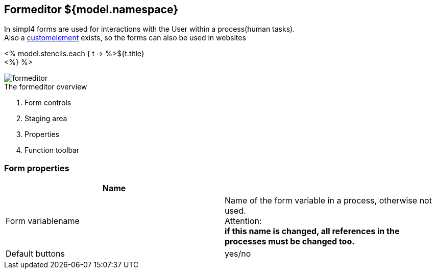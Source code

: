 :linkattrs:
:figure-caption!:
:source-highlighter: rouge

== Formeditor ${model.namespace}  ==

In simpl4 forms are used for interactions with the User within a process(human tasks). +
Also a link:local:docu-customelements[customelement] exists, so the forms can also be used in websites


<% model.stencils.each { t ->
	%>${t.title} +
<%} %>

[.width200]
.The formeditor overview
image::docu/images/forms/formeditor.svg[]

. Form controls
. Staging area
. Properties
. Function toolbar


=== Form properties

|===
|Name|

|Form variablename|Name of the form variable in a process,
otherwise not used. +
Attention: +
*if this name is changed, all references in the processes must be changed too.*
|Default buttons|yes/no

